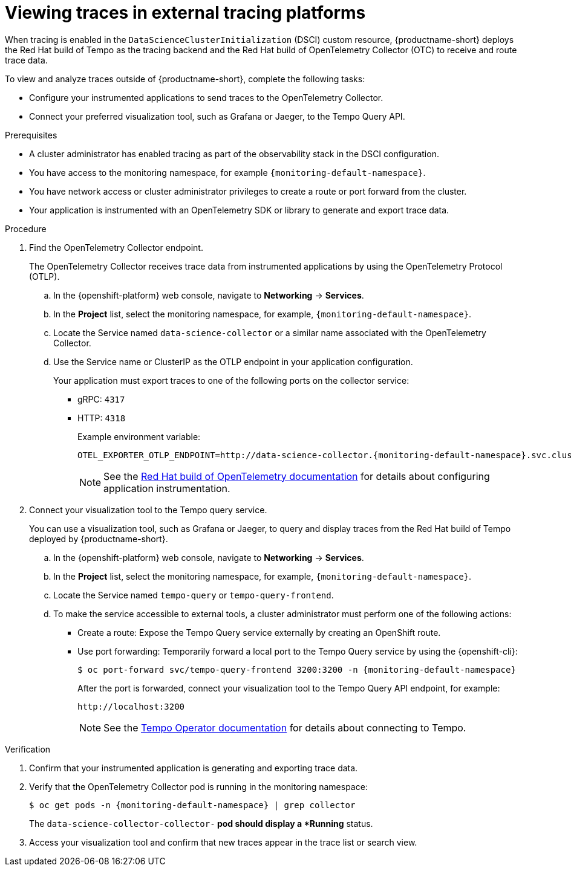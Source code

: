 :_module-type: PROCEDURE

[id="viewing-traces-in-external-tracing-platforms_{context}"]
= Viewing traces in external tracing platforms

[role="_abstract"]
When tracing is enabled in the `DataScienceClusterInitialization` (DSCI) custom resource, {productname-short} deploys the Red Hat build of Tempo as the tracing backend and the Red Hat build of OpenTelemetry Collector (OTC) to receive and route trace data.

To view and analyze traces outside of {productname-short}, complete the following tasks:

* Configure your instrumented applications to send traces to the OpenTelemetry Collector.  
* Connect your preferred visualization tool, such as Grafana or Jaeger, to the Tempo Query API.

.Prerequisites
* A cluster administrator has enabled tracing as part of the observability stack in the DSCI configuration.  
* You have access to the monitoring namespace, for example `pass:attributes[{monitoring-default-namespace}]`.
* You have network access or cluster administrator privileges to create a route or port forward from the cluster.  
* Your application is instrumented with an OpenTelemetry SDK or library to generate and export trace data.  

.Procedure
. Find the OpenTelemetry Collector endpoint. 
+
The OpenTelemetry Collector receives trace data from instrumented applications by using the OpenTelemetry Protocol (OTLP).
+
.. In the {openshift-platform} web console, navigate to *Networking* → *Services*.  
.. In the *Project* list, select the monitoring namespace, for example, `pass:attributes[{monitoring-default-namespace}]`.  
.. Locate the Service named `data-science-collector` or a similar name associated with the OpenTelemetry Collector.  
.. Use the Service name or ClusterIP as the OTLP endpoint in your application configuration.  
+
Your application must export traces to one of the following ports on the collector service:
+
* gRPC: `4317`  
* HTTP: `4318`
+
Example environment variable:
+
[source,terminal, subs="attributes+"]
----
OTEL_EXPORTER_OTLP_ENDPOINT=http://data-science-collector.{monitoring-default-namespace}.svc.cluster.local:4318
----
+
[NOTE]
====
See the link:https://docs.redhat.com/en/documentation/openshift_container_platform/latest/html/red_hat_build_of_opentelemetry/index[Red Hat build of OpenTelemetry documentation] for details about configuring application instrumentation.
====

. Connect your visualization tool to the Tempo query service.
+
You can use a visualization tool, such as Grafana or Jaeger, to query and display traces from the Red Hat build of Tempo deployed by {productname-short}.  
+
.. In the {openshift-platform} web console, navigate to *Networking* → *Services*.  
.. In the *Project* list, select the monitoring namespace, for example, `pass:attributes[{monitoring-default-namespace}]`.
.. Locate the Service named `tempo-query` or `tempo-query-frontend`.  
.. To make the service accessible to external tools, a cluster administrator must perform one of the following actions:
+
* Create a route: Expose the Tempo Query service externally by creating an OpenShift route.  
* Use port forwarding: Temporarily forward a local port to the Tempo Query service by using the {openshift-cli}:  
+
[source,terminal, subs="attributes+"]
----
$ oc port-forward svc/tempo-query-frontend 3200:3200 -n {monitoring-default-namespace}
----
+
After the port is forwarded, connect your visualization tool to the Tempo Query API endpoint, for example:  
+
[source,terminal,subs="+quotes"]
----
http://localhost:3200
----
+
[NOTE]
====
See the link:https://docs.redhat.com/en/documentation/openshift_container_platform/latest/html/distributed_tracing/distr-tracing-tempo-installing[Tempo Operator documentation] for details about connecting to Tempo.
====

.Verification
. Confirm that your instrumented application is generating and exporting trace data.  
. Verify that the OpenTelemetry Collector pod is running in the monitoring namespace:
+
[source,terminal, subs="attributes+"]
----
$ oc get pods -n {monitoring-default-namespace} | grep collector
----
+
The `data-science-collector-collector-*` pod should display a *Running* status.  
. Access your visualization tool and confirm that new traces appear in the trace list or search view.

